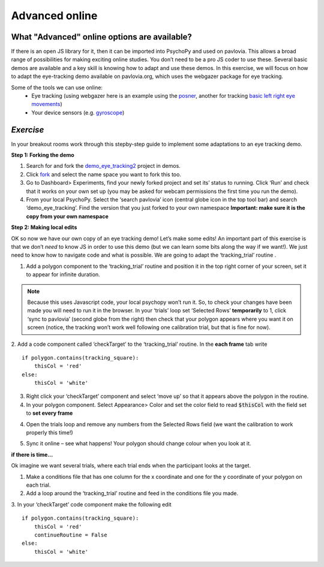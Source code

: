 .. ifslides::

    .. image:: /_static/OST600.png
        :align: left
        :scale: 25 %
        
.. _advancedOnline:

Advanced online
=================================

What "Advanced" online options are available?
------------------------------------------------

If there is an open JS library for it, then it can be imported into PsychoPy and used on pavlovia. This allows a broad range of possibilities for making exciting online studies. You don’t need to be a pro JS coder to use these. Several basic demos are available and a key skill is knowing how to adapt and use these demos. In this exercise, we will focus on how to adapt the eye-tracking demo available on pavlovia.org, which uses the webgazer package for eye tracking.

.. image:: /_gifs/posner-eye-gif.gif
    :align: center

.. nextSlide::

Some of the tools we can use online:
	- Eye tracking (using webgazer here is an example using the `posner <https://run.pavlovia.org/lpxrh6/posner_eyetracking_test/>`_, another for tracking `basic left right eye movements <https://run.pavlovia.org/lpxrh6/demo_eye_tracking/>`_)
	- Your device sensors (e.g. `gyroscope <https://run.pavlovia.org/tpronk/demo_gyroscope/>`_)

*Exercise*
------------------------------------------------
In your breakout rooms work through this stepby-step guide to implement some adaptations to an eye tracking demo. 

.. nextSlide::

**Step 1: Forking the demo**

1.	Search for and fork the `demo_eye_tracking2 <https://gitlab.pavlovia.org/demos/demo_eye_tracking2>`_ project in demos.
2.	Click `fork <https://workshops.psychopy.org/3days/day2/pavlovia.html#finding-shared-experiments-from-pavlovia-itself>`_ and select the name space you want to fork this too. 
3.	Go to Dashboard> Experiments, find your newly forked project and set its’ status to running. Click ‘Run’ and check that it works on your own set up (you may be asked for webcam permissions the first time you run the demo). 
4.	From your local PsychoPy. Select the ‘search pavlovia’ icon  (central globe icon in the top tool bar) and search ‘demo_eye_tracking’. Find the version that you just forked to your own namespace **Important: make sure it is the copy from your own namespace**

.. nextSlide::

**Step 2: Making local edits**

OK so now we have our own copy of an eye tracking demo! Let’s make some edits! An important part of this exercise is that we don’t *need* to know JS in order to use this demo (but we can learn some bits along the way if we want!). We just need to know how to navigate code and what is possible. We are going to adapt the ‘tracking_trial’ routine .

.. nextSlide::

1.	Add a polygon component to the ‘tracking_trial’ routine and position it in the top right corner of your screen, set it to appear for infinite duration. 

.. note::
    Because this uses Javascript code, your local psychopy won’t run it. So, to check your changes have been made you will need to run it in the browser. In your ‘trials’ loop set ‘Selected Rows’ **temporarily**  to 1, click ‘sync to pavlovia’ (second globe from the right) then check that your polygon appears where you want it on screen (notice, the tracking won’t work well following one calibration trial, but that is fine for now).

.. nextSlide::

2.	Add a code component called ‘checkTarget’ to the ‘tracking_trial’ routine. In the **each frame** tab write
::
        if polygon.contains(tracking_square):
            thisCol = 'red'
	else:
            thisCol = 'white'

.. nextSlide::

3.	Right click your ‘checkTarget’ component and select ‘move up’ so that it appears above the polygon in the routine. 
4.	In your polygon component. Select Appearance> Color and set the color field to read :code:`$thisCol` with the field set to **set every frame**

4. Open the trials loop and remove any numbers from the Selected Rows field (we want the calibration to work properly this time!)

.. nextSlide::

5.	Sync it online – see what happens! Your polygon should change colour when you look at it.

.. image:: /_gifs/eyetracking-polygon.gif
    :align: center

.. nextSlide::

**if there is time...**

Ok imagine we want several trials, where each trial ends when the participant looks at the target.

1.	Make a conditions file that has one column for the x coordinate and one for the y coordinate of your polygon on each trial. 

2.	Add a loop around the ‘tracking_trial’ routine and feed in the conditions file you made.

3.	In your ‘checkTarget’ code component make the following edit
::

    if polygon.contains(tracking_square):
        thisCol = 'red'
        continueRoutine = False
    else:
        thisCol = 'white'


